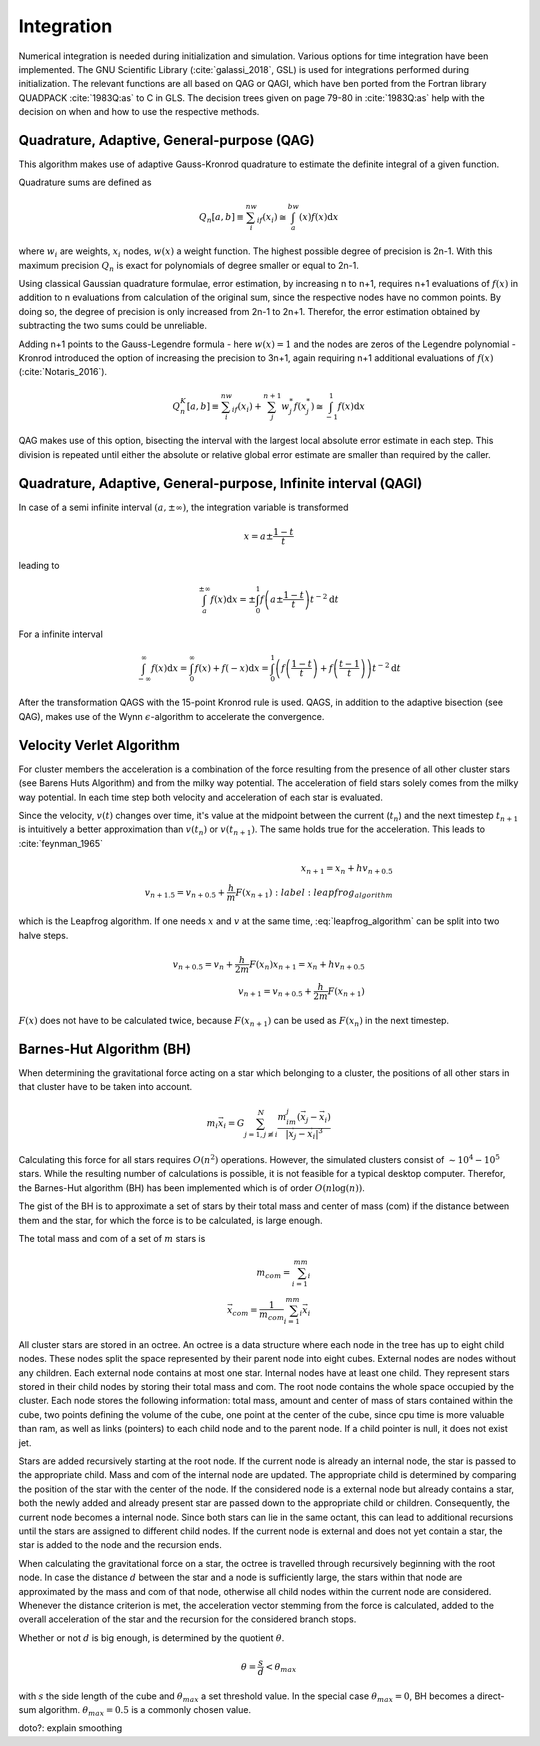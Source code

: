 ===========
Integration
===========

Numerical integration is needed during initialization and simulation.
Various options for time integration have been implemented.
The GNU Scientific Library (:cite:`galassi_2018`, GSL) is used for integrations performed during initialization.
The relevant functions are all based on QAG or QAGI, which have ben ported from the Fortran library QUADPACK :cite:`1983Q:as` to C in GLS.
The decision trees given on page 79-80 in :cite:`1983Q:as` help with the decision on when and how to use the respective methods.

Quadrature, Adaptive, General-purpose (QAG)
^^^^^^^^^^^^^^^^^^^^^^^^^^^^^^^^^^^^^^^^^^^

This algorithm makes use of adaptive Gauss-Kronrod quadrature to estimate the definite integral of a given function.

Quadrature sums are defined as

.. math::
   Q_n[a,b] \equiv \sum_i^nw_if(x_i) \cong \int_a^bw(x)f(x)\textup{d}x

where :math:`w_i` are weights, :math:`x_i` nodes, :math:`w(x)` a weight function.
The highest possible degree of precision is 2n-1. With this maximum precision :math:`Q_n` is exact for polynomials of degree smaller or equal to 2n-1.

Using classical Gaussian quadrature formulae, error estimation, by increasing n to n+1, requires n+1 evaluations of :math:`f(x)` in addition to n evaluations from
calculation of the original sum, since the respective nodes have no common points. By doing so, the degree of precision is only increased from 2n-1 to 2n+1.
Therefor, the error estimation obtained by subtracting the two sums could be unreliable.

Adding n+1 points to the Gauss-Legendre formula - here :math:`w(x)=1` and the nodes are zeros of the Legendre polynomial -
Kronrod introduced the option of increasing the precision to 3n+1, again requiring n+1 additional evaluations of :math:`f(x)` (:cite:`Notaris_2016`).

.. math::
   Q_n^K[a,b] \equiv \sum_i^nw_if(x_i) + \sum_j^{n+1}w_j^*f(x_j^*) \cong \int_{-1}^1f(x)\textup{d}x

QAG makes use of this option, bisecting the interval with the largest local absolute error estimate in each step.
This division is repeated until either the absolute or relative global error estimate are smaller than required by the caller.

Quadrature, Adaptive, General-purpose, Infinite interval (QAGI)
^^^^^^^^^^^^^^^^^^^^^^^^^^^^^^^^^^^^^^^^^^^^^^^^^^^^^^^^^^^^^^^

In case of a semi infinite interval :math:`(a,\pm \infty)`, the integration variable is transformed

.. math::
   x = a\pm\frac{1-t}{t}

leading to

.. math::
   \int_a^{\pm \infty}f(x)\textup{d}x = \pm \int_0^1 f \left(a\pm\frac{1-t}{t}\right)t^{-2}\textup{d}t

For a infinite interval

.. math::
   \int_{-\infty}^{\infty}f(x)\textup{d}x =
   \int_0^\infty f(x)+f(-x)\textup{d}x =
   \int_0^1  \left ( f \left(\frac{1-t}{t}\right) + f \left(\frac{t-1}{t}\right) \right )  t^{-2}\textup{d}t

After the transformation QAGS with the 15-point Kronrod rule is used.
QAGS, in addition to the adaptive bisection (see QAG), makes use of the Wynn :math:`\epsilon`-algorithm to accelerate the convergence.

Velocity Verlet Algorithm
^^^^^^^^^^^^^^^^^^^^^^^^^

For cluster members the acceleration is a combination of the force resulting from the presence of all other cluster stars (see Barens Huts Algorithm)
and from the milky way potential. The acceleration of field stars solely comes from the milky way potential.
In each time step both velocity and acceleration of each star is evaluated.

Since the velocity, :math:`v(t)` changes over time, it's value at the midpoint between the current (:math:`t_n`) and the next timestep :math:`t_{n+1}` is intuitively a better approximation than
:math:`v(t_n)` or :math:`v(t_{n+1})`. The same holds true for the acceleration. This leads to :cite:`feynman_1965`

.. math::
   x_{n+1} = x_{n} + hv_{n+0.5}\\
   v_{n+1.5} = v_{n+0.5} + \frac{h}{m}F(x_{n+1})
    :label: leapfrog_algorithm

which is the Leapfrog algorithm. If one needs :math:`x` and :math:`v` at the same time, :eq:`leapfrog_algorithm` can be split into two halve steps.

.. math::
   v_{n+0.5} = v_{n} + \frac{h}{2m}F(x_{n})
   x_{n+1} = x_{n} + hv_{n+0.5}\\
   v_{n+1} = v_{n+0.5} + \frac{h}{2m}F(x_{n+1})

:math:`F(x)` does not have to be calculated twice, because :math:`F(x_{n+1})` can be used as :math:`F(x_{n})` in the next timestep.

Barnes-Hut Algorithm (BH)
^^^^^^^^^^^^^^^^^^^^^^^^^

When determining the gravitational force acting on a star which belonging to a cluster, the positions of all other stars in that cluster
have to be taken into account.

.. math::
   m_i\vec{x}_i = G\sum_{j=1,j\not\equiv i}^{N}\frac{m_im_j\left ( \vec{x}_j-\vec{x}_i \right )}{\left | \vec{x}_j-\vec{x}_i \right |^3}

Calculating this force for all stars requires :math:`O(n^2)` operations.
However, the simulated clusters consist of :math:`\sim 10^4 - 10^5` stars.
While the resulting number of calculations is possible, it is not feasible for a typical desktop computer.
Therefor, the Barnes-Hut algorithm (BH) has been implemented which is of order :math:`O(n\log(n))`.

The gist of the BH is to approximate a set of stars by their total mass and center of mass (com) if the distance between them
and the star, for which the force is to be calculated, is large enough.

The total mass and com of a set of :math:`m` stars is

.. math::
   m_{com} = \sum_{i=1}^mm_i \\
   \vec{x}_{com} = \frac{1}{m_{com}}\sum_{i=1}^mm_i\vec{x}_i

All cluster stars are stored in an octree.
An octree is a data structure where each node in the tree has up to eight child nodes.
These nodes split the space represented by their parent node into eight cubes.
External nodes are nodes without any children. Each external node contains at most one star.
Internal nodes have at least one child. They represent stars stored in their child nodes by storing their total mass and com.
The root node contains the whole space occupied by the cluster. Each node stores the following information: total mass, amount and center of mass of stars
contained within the cube, two points defining the volume of the cube, one point at the center of the cube, since cpu time is more valuable than ram,
as well as links (pointers) to each child node and to the parent node.
If a child pointer is null, it does not exist jet.

Stars are added recursively starting at the root node. If the current node is already an internal node, the star is passed
to the appropriate child. Mass and com of the internal node are updated.
The appropriate child is determined by comparing the position of the star with the center of the node.
If the considered node is a external node but already contains a star,
both the newly added and already present star are passed down to the appropriate child or children.
Consequently, the current node becomes a internal node.
Since both stars can lie in the same octant, this can lead to additional recursions until the stars are assigned to different child nodes.
If the current node is external and does not yet contain a star, the star is added to the node and the recursion ends.

When calculating the gravitational force on a star, the octree is travelled through recursively beginning with the root node.
In case the distance :math:`d` between the star and a node is sufficiently large, the stars within that node are approximated by the mass and com of that node,
otherwise all child nodes within the current node are considered. Whenever the distance criterion is met,
the acceleration vector stemming from the force is calculated, added to the overall acceleration of the star and the recursion for the considered branch stops.

Whether or not :math:`d` is big enough, is determined by the quotient :math:`\theta`.

.. math::
   \theta = \frac{s}{d} < \theta_{max}

with :math:`s` the side length of the cube and :math:`\theta_{max}` a set threshold value.
In the special case :math:`\theta_{max}=0`, BH becomes a direct-sum algorithm. :math:`\theta_{max}=0.5` is a commonly chosen value.

doto?: explain smoothing

.. bibliography:: bibtex.bib

